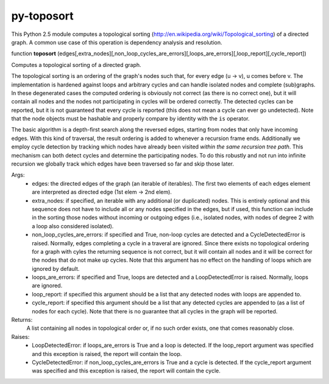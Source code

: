 py-toposort
===========

This Python 2.5 module computes a topological sorting (http://en.wikipedia.org/wiki/Topological_sorting)
of a directed graph. A common use case of this operation is dependency analysis and resolution.


function **toposort** (edges[,extra_nodes][,non_loop_cycles_are_errors][,loops_are_errors][,loop_report][,cycle_report])

Computes a topological sorting of a directed graph.

The topological sorting is an ordering of the graph's nodes such that,
for every edge (u -> v), u comes before v.
The implementation is hardened against loops and arbitrary cycles and
can handle isolated nodes and complete (sub)graphs. In these
degenerated cases the computed ordering is obviously not correct
(as there is no correct one), but it will contain all nodes and the nodes
not participating in cycles will be ordered correctly.
The detected cycles can be reported, but it is not guaranteed that every
cycle is reported (this does not mean a cycle can ever go undetected).
Note that the node objects must be hashable and properly compare by
identity with the ``is`` operator.

The basic algorithm is a depth-first search along the reversed
edges, starting from nodes that only have incoming edges.
With this kind of traversal, the result ordering is added to whenever
a recursion frame ends.
Additionally we employ cycle detection by tracking which nodes have
already been visited *within the same recursion tree path*.
This mechanism can both detect cycles and determine the participating
nodes. To do this robustly and not run into infinite recursion we globally
track which edges have been traversed so far and skip those later.

Args:
    * edges: the directed edges of the graph (an iterable of iterables).
      The first two elements of each edges element are interpreted as
      directed edge (1st elem -> 2nd elem).
    * extra_nodes: if specified, an iterable with any additional (or
      duplicated) nodes. This is entirely optional and this sequence does
      not have to include all or any nodes specified in the edges,
      but if used, this function can include in the sorting those nodes
      without incoming or outgoing edges (i.e., isolated nodes,
      with nodes of degree 2 with a loop also considered isolated).
    * non_loop_cycles_are_errors: if specified and True, non-loop cycles are
      detected and a CycleDetectedError is raised. Normally, edges
      completing a cycle in a traveral are ignored.
      Since there exists no topological ordering for a graph with cyles
      the returning sequence is not correct, but it will contain all nodes
      and it will be correct for the nodes that do not make up cycles.
      Note that this argument has no effect on the handling of loops which
      are ignored by default.
    * loops_are_errors: if specified and True, loops are detected
      and a LoopDetectedError is raised. Normally, loops are ignored.
    * loop_report: if specified this argument should be a list that any
      detected nodes with loops are appended to.
    * cycle_report: if specified this argument should be a list that any
      detected cycles are appended to (as a list of nodes for each cycle).
      Note that there is no guarantee that all cycles in the graph will be
      reported.

Returns:
    A list containing all nodes in topological order or, if no such order exists,
    one that comes reasonably close.

Raises:
    * LoopDetectedError: if loops_are_errors is True and a loop is detected.
      If the loop_report argument was specified and this exception is
      raised, the report will contain the loop.
    * CycleDetectedError: if non_loop_cycles_are_errors is True and a
      cycle is detected. If the cycle_report argument was specified and
      this exception is raised, the report will contain the cycle.
